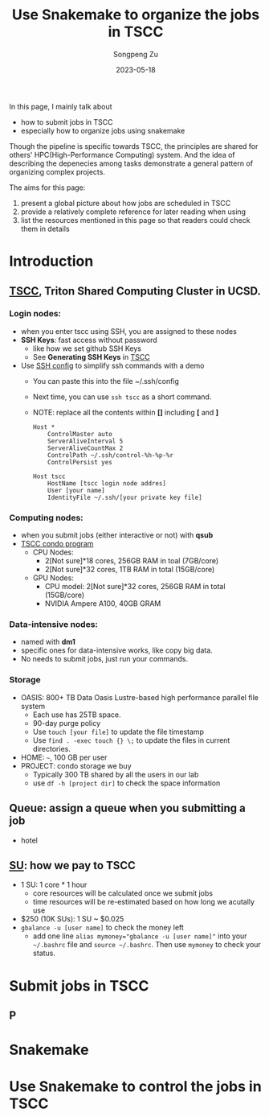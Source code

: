 #+TITLE: Use Snakemake to organize the jobs in TSCC
#+author: Songpeng Zu
#+date: 2023-05-18

In this page, I mainly talk about
- how to submit jobs in TSCC
- especially how to organize jobs using snakemake
  
Though the pipeline is specific towards TSCC, the principles are
shared for others' HPC(High-Performance Computing) system. And the
idea of describing the depenecies among tasks demonstrate a general
pattern of organizing complex projects.

The aims for this page:
1. present a global picture about how jobs are scheduled in TSCC
2. provide a relatively complete reference for later reading when using
3. list the resources mentioned in this page so that readers could
  check them in details

* Introduction
** [[https://www.sdsc.edu/services/hpc/tscc/index.html][TSCC]], Triton Shared Computing Cluster in UCSD.
*** Login nodes:
- when you enter tscc using SSH, you are assigned to these nodes
- *SSH Keys*: fast access without password
  - like how we set github SSH Keys
  - See *Generating SSH Keys* in [[https://www.sdsc.edu/support/user_guides/tscc.html][TSCC]]
- Use [[https://www.ssh.com/academy/ssh/config][SSH config]] to simplify ssh commands with a demo
  - You can paste this into the file ~/.ssh/config
  - Next time, you can use =ssh tscc= as a short command.
  - NOTE: replace all the contents within *[]* including *[* and *]*
  #+BEGIN_SRC ssh
    Host *
        ControlMaster auto
        ServerAliveInterval 5
        ServerAliveCountMax 2
        ControlPath ~/.ssh/control-%h-%p-%r
        ControlPersist yes

    Host tscc
        HostName [tscc login node addres]
        User [your name]
        IdentityFile ~/.ssh/[your private key file]
  #+END_SRC

*** Computing nodes:
- when you submit jobs (either interactive or not) with *qsub*
- [[https://www.sdsc.edu/services/hpc/tscc/condo_details.html][TSCC condo program]]
  - CPU Nodes:
    - 2[Not sure]*18 cores, 256GB RAM in toal (7GB/core)
    - 2[Not sure]*32 cores, 1TB RAM in total (15GB/core)
  - GPU Nodes:
    - CPU model: 2[Not sure]*32 cores, 256GB RAM in total (15GB/core)
    - NVIDIA Ampere A100, 40GB GRAM
*** Data-intensive nodes:
- named with *dm1*
- specific ones for data-intensive works, like copy big data.
- No needs to submit jobs, just run your commands.
*** Storage
- OASIS: 800+ TB Data Oasis Lustre-based high performance parallel
  file system
  - Each use has 25TB space.
  - 90-day purge policy
  - Use =touch [your file]= to update the file timestamp
  - Use =find . -exec touch {} \;= to update the files in current
    directories.
- HOME: =~=, 100 GB per user
- PROJECT: condo storage we buy
  - Typically 300 TB shared by all the users in our lab
  - use =df -h [project dir]= to check the space information
** Queue: assign a queue when you submitting a job
- hotel
** [[https://www.sdsc.edu/services/hpc/tscc/hotel_details.html][SU]]: how we pay to TSCC
- 1 SU: 1 core * 1 hour
  - core resources will be calculated once we submit jobs
  - time resources will be re-estimated based on how long we acutally
    use
- $250 (10K SUs): 1 SU ~ $0.025
- =gbalance -u [user name]= to check the money left
  - add one line ~alias mymoney="gbalance -u [user name]"~ into your
    =~/.bashrc= file and ~source ~/.bashrc~. Then use ~mymoney~ to
    check your status.
* Submit jobs in TSCC
** P
* Snakemake
* Use Snakemake to control the jobs in TSCC

   
